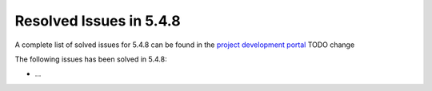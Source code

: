 .. _resolved_issues_548:

Resolved Issues in 5.4.8
--------------------------------------------------------------------------------

A complete list of solved issues for 5.4.8 can be found in the `project development portal <https://github.com/OpenNebula/one/milestone/10?closed=1>`__ TODO change

The following issues has been solved in 5.4.8:

- ...
